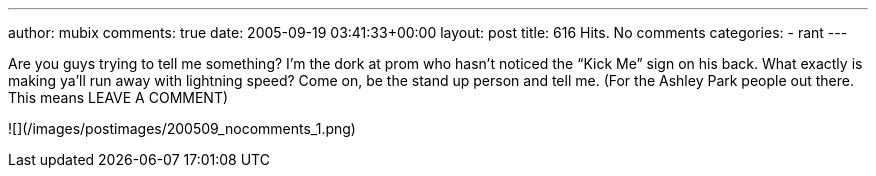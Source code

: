 ---
author: mubix
comments: true
date: 2005-09-19 03:41:33+00:00
layout: post
title: 616 Hits. No comments
categories:
- rant
---

Are you guys trying to tell me something? I’m the dork at prom who hasn’t noticed the “Kick Me” sign on his back. What exactly is making ya’ll run away with lightning speed? Come on, be the stand up person and tell me. (For the Ashley Park people out there. This means LEAVE A COMMENT)  
  
![](/images/postimages/200509_nocomments_1.png)
